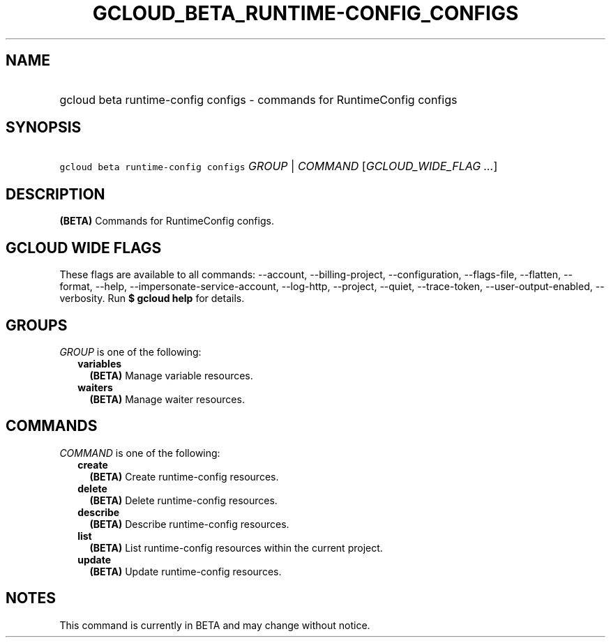 
.TH "GCLOUD_BETA_RUNTIME\-CONFIG_CONFIGS" 1



.SH "NAME"
.HP
gcloud beta runtime\-config configs \- commands for RuntimeConfig configs



.SH "SYNOPSIS"
.HP
\f5gcloud beta runtime\-config configs\fR \fIGROUP\fR | \fICOMMAND\fR [\fIGCLOUD_WIDE_FLAG\ ...\fR]



.SH "DESCRIPTION"

\fB(BETA)\fR Commands for RuntimeConfig configs.



.SH "GCLOUD WIDE FLAGS"

These flags are available to all commands: \-\-account, \-\-billing\-project,
\-\-configuration, \-\-flags\-file, \-\-flatten, \-\-format, \-\-help,
\-\-impersonate\-service\-account, \-\-log\-http, \-\-project, \-\-quiet,
\-\-trace\-token, \-\-user\-output\-enabled, \-\-verbosity. Run \fB$ gcloud
help\fR for details.



.SH "GROUPS"

\f5\fIGROUP\fR\fR is one of the following:

.RS 2m
.TP 2m
\fBvariables\fR
\fB(BETA)\fR Manage variable resources.

.TP 2m
\fBwaiters\fR
\fB(BETA)\fR Manage waiter resources.


.RE
.sp

.SH "COMMANDS"

\f5\fICOMMAND\fR\fR is one of the following:

.RS 2m
.TP 2m
\fBcreate\fR
\fB(BETA)\fR Create runtime\-config resources.

.TP 2m
\fBdelete\fR
\fB(BETA)\fR Delete runtime\-config resources.

.TP 2m
\fBdescribe\fR
\fB(BETA)\fR Describe runtime\-config resources.

.TP 2m
\fBlist\fR
\fB(BETA)\fR List runtime\-config resources within the current project.

.TP 2m
\fBupdate\fR
\fB(BETA)\fR Update runtime\-config resources.


.RE
.sp

.SH "NOTES"

This command is currently in BETA and may change without notice.

